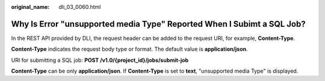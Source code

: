 :original_name: dli_03_0060.html

.. _dli_03_0060:

Why Is Error "unsupported media Type" Reported When I Subimt a SQL Job?
=======================================================================

In the REST API provided by DLI, the request header can be added to the request URI, for example, **Content-Type**.

**Content-Type** indicates the request body type or format. The default value is **application/json**.

URI for submitting a SQL job: **POST /v1.0/{project_id}/jobs/submit-job**

**Content-Type** can be only **application/json**. If **Content-Type** is set to **text**, "unsupported media Type" is displayed.

